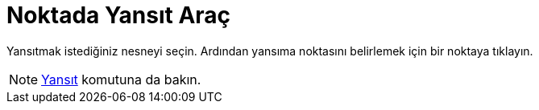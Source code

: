 = Noktada Yansıt Araç
ifdef::env-github[:imagesdir: /tr/modules/ROOT/assets/images]

Yansıtmak istediğiniz nesneyi seçin. Ardından yansıma noktasını belirlemek için bir noktaya tıklayın.

[NOTE]
====

xref:/commands/Yansıt.adoc[Yansıt] komutuna da bakın.

====

